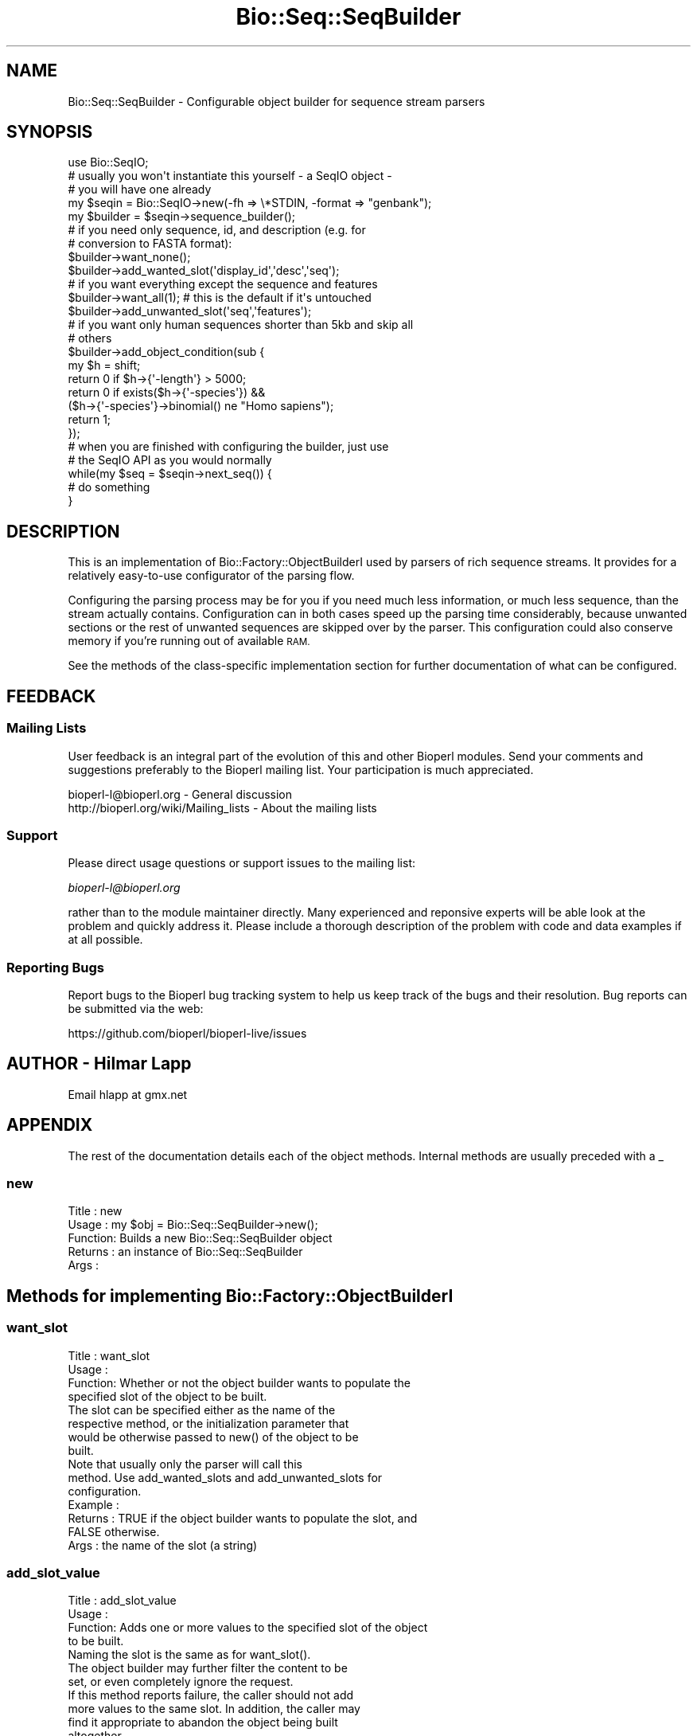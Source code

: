 .\" Automatically generated by Pod::Man 4.07 (Pod::Simple 3.32)
.\"
.\" Standard preamble:
.\" ========================================================================
.de Sp \" Vertical space (when we can't use .PP)
.if t .sp .5v
.if n .sp
..
.de Vb \" Begin verbatim text
.ft CW
.nf
.ne \\$1
..
.de Ve \" End verbatim text
.ft R
.fi
..
.\" Set up some character translations and predefined strings.  \*(-- will
.\" give an unbreakable dash, \*(PI will give pi, \*(L" will give a left
.\" double quote, and \*(R" will give a right double quote.  \*(C+ will
.\" give a nicer C++.  Capital omega is used to do unbreakable dashes and
.\" therefore won't be available.  \*(C` and \*(C' expand to `' in nroff,
.\" nothing in troff, for use with C<>.
.tr \(*W-
.ds C+ C\v'-.1v'\h'-1p'\s-2+\h'-1p'+\s0\v'.1v'\h'-1p'
.ie n \{\
.    ds -- \(*W-
.    ds PI pi
.    if (\n(.H=4u)&(1m=24u) .ds -- \(*W\h'-12u'\(*W\h'-12u'-\" diablo 10 pitch
.    if (\n(.H=4u)&(1m=20u) .ds -- \(*W\h'-12u'\(*W\h'-8u'-\"  diablo 12 pitch
.    ds L" ""
.    ds R" ""
.    ds C` ""
.    ds C' ""
'br\}
.el\{\
.    ds -- \|\(em\|
.    ds PI \(*p
.    ds L" ``
.    ds R" ''
.    ds C`
.    ds C'
'br\}
.\"
.\" Escape single quotes in literal strings from groff's Unicode transform.
.ie \n(.g .ds Aq \(aq
.el       .ds Aq '
.\"
.\" If the F register is >0, we'll generate index entries on stderr for
.\" titles (.TH), headers (.SH), subsections (.SS), items (.Ip), and index
.\" entries marked with X<> in POD.  Of course, you'll have to process the
.\" output yourself in some meaningful fashion.
.\"
.\" Avoid warning from groff about undefined register 'F'.
.de IX
..
.if !\nF .nr F 0
.if \nF>0 \{\
.    de IX
.    tm Index:\\$1\t\\n%\t"\\$2"
..
.    if !\nF==2 \{\
.        nr % 0
.        nr F 2
.    \}
.\}
.\"
.\" Accent mark definitions (@(#)ms.acc 1.5 88/02/08 SMI; from UCB 4.2).
.\" Fear.  Run.  Save yourself.  No user-serviceable parts.
.    \" fudge factors for nroff and troff
.if n \{\
.    ds #H 0
.    ds #V .8m
.    ds #F .3m
.    ds #[ \f1
.    ds #] \fP
.\}
.if t \{\
.    ds #H ((1u-(\\\\n(.fu%2u))*.13m)
.    ds #V .6m
.    ds #F 0
.    ds #[ \&
.    ds #] \&
.\}
.    \" simple accents for nroff and troff
.if n \{\
.    ds ' \&
.    ds ` \&
.    ds ^ \&
.    ds , \&
.    ds ~ ~
.    ds /
.\}
.if t \{\
.    ds ' \\k:\h'-(\\n(.wu*8/10-\*(#H)'\'\h"|\\n:u"
.    ds ` \\k:\h'-(\\n(.wu*8/10-\*(#H)'\`\h'|\\n:u'
.    ds ^ \\k:\h'-(\\n(.wu*10/11-\*(#H)'^\h'|\\n:u'
.    ds , \\k:\h'-(\\n(.wu*8/10)',\h'|\\n:u'
.    ds ~ \\k:\h'-(\\n(.wu-\*(#H-.1m)'~\h'|\\n:u'
.    ds / \\k:\h'-(\\n(.wu*8/10-\*(#H)'\z\(sl\h'|\\n:u'
.\}
.    \" troff and (daisy-wheel) nroff accents
.ds : \\k:\h'-(\\n(.wu*8/10-\*(#H+.1m+\*(#F)'\v'-\*(#V'\z.\h'.2m+\*(#F'.\h'|\\n:u'\v'\*(#V'
.ds 8 \h'\*(#H'\(*b\h'-\*(#H'
.ds o \\k:\h'-(\\n(.wu+\w'\(de'u-\*(#H)/2u'\v'-.3n'\*(#[\z\(de\v'.3n'\h'|\\n:u'\*(#]
.ds d- \h'\*(#H'\(pd\h'-\w'~'u'\v'-.25m'\f2\(hy\fP\v'.25m'\h'-\*(#H'
.ds D- D\\k:\h'-\w'D'u'\v'-.11m'\z\(hy\v'.11m'\h'|\\n:u'
.ds th \*(#[\v'.3m'\s+1I\s-1\v'-.3m'\h'-(\w'I'u*2/3)'\s-1o\s+1\*(#]
.ds Th \*(#[\s+2I\s-2\h'-\w'I'u*3/5'\v'-.3m'o\v'.3m'\*(#]
.ds ae a\h'-(\w'a'u*4/10)'e
.ds Ae A\h'-(\w'A'u*4/10)'E
.    \" corrections for vroff
.if v .ds ~ \\k:\h'-(\\n(.wu*9/10-\*(#H)'\s-2\u~\d\s+2\h'|\\n:u'
.if v .ds ^ \\k:\h'-(\\n(.wu*10/11-\*(#H)'\v'-.4m'^\v'.4m'\h'|\\n:u'
.    \" for low resolution devices (crt and lpr)
.if \n(.H>23 .if \n(.V>19 \
\{\
.    ds : e
.    ds 8 ss
.    ds o a
.    ds d- d\h'-1'\(ga
.    ds D- D\h'-1'\(hy
.    ds th \o'bp'
.    ds Th \o'LP'
.    ds ae ae
.    ds Ae AE
.\}
.rm #[ #] #H #V #F C
.\" ========================================================================
.\"
.IX Title "Bio::Seq::SeqBuilder 3"
.TH Bio::Seq::SeqBuilder 3 "2018-01-29" "perl v5.24.1" "User Contributed Perl Documentation"
.\" For nroff, turn off justification.  Always turn off hyphenation; it makes
.\" way too many mistakes in technical documents.
.if n .ad l
.nh
.SH "NAME"
Bio::Seq::SeqBuilder \- Configurable object builder for sequence stream parsers
.SH "SYNOPSIS"
.IX Header "SYNOPSIS"
.Vb 1
\&   use Bio::SeqIO;
\&
\&   # usually you won\*(Aqt instantiate this yourself \- a SeqIO object \-
\&   # you will have one already
\&   my $seqin = Bio::SeqIO\->new(\-fh => \e*STDIN, \-format => "genbank");
\&   my $builder = $seqin\->sequence_builder();
\&
\&   # if you need only sequence, id, and description (e.g. for 
\&   # conversion to FASTA format):
\&   $builder\->want_none();
\&   $builder\->add_wanted_slot(\*(Aqdisplay_id\*(Aq,\*(Aqdesc\*(Aq,\*(Aqseq\*(Aq);
\&
\&   # if you want everything except the sequence and features
\&   $builder\->want_all(1); # this is the default if it\*(Aqs untouched
\&   $builder\->add_unwanted_slot(\*(Aqseq\*(Aq,\*(Aqfeatures\*(Aq);
\&
\&   # if you want only human sequences shorter than 5kb and skip all
\&   # others
\&   $builder\->add_object_condition(sub {
\&       my $h = shift;
\&       return 0 if $h\->{\*(Aq\-length\*(Aq} > 5000;
\&       return 0 if exists($h\->{\*(Aq\-species\*(Aq}) &&
\&                   ($h\->{\*(Aq\-species\*(Aq}\->binomial() ne "Homo sapiens");
\&       return 1;
\&   });
\&
\&   # when you are finished with configuring the builder, just use
\&   # the SeqIO API as you would normally
\&   while(my $seq = $seqin\->next_seq()) {
\&       # do something
\&   }
.Ve
.SH "DESCRIPTION"
.IX Header "DESCRIPTION"
This is an implementation of Bio::Factory::ObjectBuilderI used by
parsers of rich sequence streams. It provides for a relatively
easy-to-use configurator of the parsing flow.
.PP
Configuring the parsing process may be for you if you need much less
information, or much less sequence, than the stream actually
contains. Configuration can in both cases speed up the parsing time
considerably, because unwanted sections or the rest of unwanted
sequences are skipped over by the parser. This configuration could
also conserve memory if you're running out of available \s-1RAM.\s0
.PP
See the methods of the class-specific implementation section for
further documentation of what can be configured.
.SH "FEEDBACK"
.IX Header "FEEDBACK"
.SS "Mailing Lists"
.IX Subsection "Mailing Lists"
User feedback is an integral part of the evolution of this and other
Bioperl modules. Send your comments and suggestions preferably to
the Bioperl mailing list.  Your participation is much appreciated.
.PP
.Vb 2
\&  bioperl\-l@bioperl.org                  \- General discussion
\&  http://bioperl.org/wiki/Mailing_lists  \- About the mailing lists
.Ve
.SS "Support"
.IX Subsection "Support"
Please direct usage questions or support issues to the mailing list:
.PP
\&\fIbioperl\-l@bioperl.org\fR
.PP
rather than to the module maintainer directly. Many experienced and 
reponsive experts will be able look at the problem and quickly 
address it. Please include a thorough description of the problem 
with code and data examples if at all possible.
.SS "Reporting Bugs"
.IX Subsection "Reporting Bugs"
Report bugs to the Bioperl bug tracking system to help us keep track
of the bugs and their resolution. Bug reports can be submitted via
the web:
.PP
.Vb 1
\&  https://github.com/bioperl/bioperl\-live/issues
.Ve
.SH "AUTHOR \- Hilmar Lapp"
.IX Header "AUTHOR - Hilmar Lapp"
Email hlapp at gmx.net
.SH "APPENDIX"
.IX Header "APPENDIX"
The rest of the documentation details each of the object methods.
Internal methods are usually preceded with a _
.SS "new"
.IX Subsection "new"
.Vb 5
\& Title   : new
\& Usage   : my $obj = Bio::Seq::SeqBuilder\->new();
\& Function: Builds a new Bio::Seq::SeqBuilder object 
\& Returns : an instance of Bio::Seq::SeqBuilder
\& Args    :
.Ve
.SH "Methods for implementing Bio::Factory::ObjectBuilderI"
.IX Header "Methods for implementing Bio::Factory::ObjectBuilderI"
.SS "want_slot"
.IX Subsection "want_slot"
.Vb 4
\& Title   : want_slot
\& Usage   :
\& Function: Whether or not the object builder wants to populate the
\&           specified slot of the object to be built.
\&
\&           The slot can be specified either as the name of the
\&           respective method, or the initialization parameter that
\&           would be otherwise passed to new() of the object to be
\&           built.
\&
\&           Note that usually only the parser will call this
\&           method. Use add_wanted_slots and add_unwanted_slots for
\&           configuration.
\&
\& Example :
\& Returns : TRUE if the object builder wants to populate the slot, and
\&           FALSE otherwise.
\& Args    : the name of the slot (a string)
.Ve
.SS "add_slot_value"
.IX Subsection "add_slot_value"
.Vb 4
\& Title   : add_slot_value
\& Usage   :
\& Function: Adds one or more values to the specified slot of the object
\&           to be built.
\&
\&           Naming the slot is the same as for want_slot().
\&
\&           The object builder may further filter the content to be
\&           set, or even completely ignore the request.
\&
\&           If this method reports failure, the caller should not add
\&           more values to the same slot. In addition, the caller may
\&           find it appropriate to abandon the object being built
\&           altogether.
\&
\&           This implementation will allow the caller to overwrite the
\&           return value from want_slot(), because the slot is not
\&           checked against want_slot().
\&
\&           Note that usually only the parser will call this method,
\&           but you may call it from anywhere if you know what you are
\&           doing. A derived class may be used to further manipulate
\&           the value to be added.
\&
\& Example :
\& Returns : TRUE on success, and FALSE otherwise
\& Args    : the name of the slot (a string)
\&           parameters determining the value to be set
\&
\&                 OR
\&
\&           alternatively, a list of slotname/value pairs in the style
\&           of named parameters as they would be passed to new(), where
\&           each element at an even index is the parameter (slot) name
\&           starting with a dash, and each element at an odd index is
\&           the value of the preceding name.
.Ve
.SS "want_object"
.IX Subsection "want_object"
.Vb 4
\& Title   : want_object
\& Usage   :
\& Function: Whether or not the object builder is still interested in
\&           continuing with the object being built.
\&
\&           If this method returns FALSE, the caller should not add any
\&           more values to slots, or otherwise risks that the builder
\&           throws an exception. In addition, make_object() is likely
\&           to return undef after this method returned FALSE.
\&
\&           Note that usually only the parser will call this
\&           method. Use add_object_condition for configuration.
\&
\& Example :
\& Returns : TRUE if the object builder wants to continue building
\&           the present object, and FALSE otherwise.
\& Args    : none
.Ve
.SS "make_object"
.IX Subsection "make_object"
.Vb 3
\& Title   : make_object
\& Usage   :
\& Function: Get the built object.
\&
\&           This method is allowed to return undef if no value has ever
\&           been added since the last call to make_object(), or if
\&           want_object() returned FALSE (or would have returned FALSE)
\&           before calling this method.
\&
\&           For an implementation that allows consecutive building of
\&           objects, a caller must call this method once, and only
\&           once, between subsequent objects to be built. I.e., a call
\&           to make_object implies \*(Aqend_object.\*(Aq
\&
\& Example :
\& Returns : the object that was built
\& Args    : none
.Ve
.SH "Implementation specific methods"
.IX Header "Implementation specific methods"
These methods allow one to conveniently configure this sequence object
builder as to which slots are desired, and under which circumstances a
sequence object should be abandoned altogether. The default mode is
\&\fIwant_all\fR\|(1), which means the builder will report all slots as wanted
that the object created by the sequence factory supports.
.PP
You can add specific slots you want through \fIadd_wanted_slots()\fR. In
most cases, you will want to call \fIwant_none()\fR before in order to relax
zero acceptance through a list of wanted slots.
.PP
Alternatively, you can add specific unwanted slots through
\&\fIadd_unwanted_slots()\fR. In this case, you will usually want to call
\&\fIwant_all\fR\|(1) before (which is the default if you never touched the
builder) to restrict unrestricted acceptance.
.PP
I.e., \fIwant_all\fR\|(1) means want all slots except for the unwanted, and
\&\fIwant_none()\fR means only those explicitly wanted.
.PP
If a slot is in both the unwanted and the wanted list, the following
rules hold. In want-all mode, the unwanted list overrules. In
want-none mode, the wanted list overrides the unwanted list. If this
is confusing to you, just try to avoid having slots at the same time
in the wanted and the unwanted lists.
.SS "get_wanted_slots"
.IX Subsection "get_wanted_slots"
.Vb 6
\& Title   : get_wanted_slots
\& Usage   : $obj\->get_wanted_slots($newval)
\& Function: Get the list of wanted slots
\& Example : 
\& Returns : a list of strings
\& Args    :
.Ve
.SS "add_wanted_slot"
.IX Subsection "add_wanted_slot"
.Vb 6
\& Title   : add_wanted_slot
\& Usage   :
\& Function: Adds the specified slots to the list of wanted slots.
\& Example :
\& Returns : TRUE
\& Args    : an array of slot names (strings)
.Ve
.SS "remove_wanted_slots"
.IX Subsection "remove_wanted_slots"
.Vb 7
\& Title   : remove_wanted_slots
\& Usage   :
\& Function: Removes all wanted slots added previously through
\&           add_wanted_slots().
\& Example :
\& Returns : the previous list of wanted slot names
\& Args    : none
.Ve
.SS "get_unwanted_slots"
.IX Subsection "get_unwanted_slots"
.Vb 6
\& Title   : get_unwanted_slots
\& Usage   : $obj\->get_unwanted_slots($newval)
\& Function: Get the list of unwanted slots.
\& Example : 
\& Returns : a list of strings
\& Args    : none
.Ve
.SS "add_unwanted_slot"
.IX Subsection "add_unwanted_slot"
.Vb 6
\& Title   : add_unwanted_slot
\& Usage   :
\& Function: Adds the specified slots to the list of unwanted slots.
\& Example :
\& Returns : TRUE
\& Args    : an array of slot names (strings)
.Ve
.SS "remove_unwanted_slots"
.IX Subsection "remove_unwanted_slots"
.Vb 7
\& Title   : remove_unwanted_slots
\& Usage   :
\& Function: Removes the list of unwanted slots added previously through
\&           add_unwanted_slots().
\& Example :
\& Returns : the previous list of unwanted slot names
\& Args    : none
.Ve
.SS "want_none"
.IX Subsection "want_none"
.Vb 4
\& Title   : want_none
\& Usage   :
\& Function: Disables all slots. After calling this method, want_slot()
\&           will return FALSE regardless of slot name.
\&
\&           This is different from removed_wanted_slots() in that it
\&           also sets want_all() to FALSE. Note that it also resets the
\&           list of unwanted slots in order to avoid slots being in
\&           both lists.
\&
\& Example :
\& Returns : TRUE
\& Args    : none
.Ve
.SS "want_all"
.IX Subsection "want_all"
.Vb 7
\& Title   : want_all
\& Usage   : $obj\->want_all($newval)
\& Function: Whether or not this sequence object builder wants to
\&           populate all slots that the object has. Whether an object
\&           supports a slot is generally determined by what can()
\&           returns. You can add additional \*(Aqvirtual\*(Aq slots by calling
\&           add_wanted_slot.
\&
\&           This will be ON by default. Call $obj\->want_none() to
\&           disable all slots.
\&
\& Example : 
\& Returns : TRUE if this builder wants to populate all slots, and
\&           FALSE otherwise.
\& Args    : on set, new value (a scalar or undef, optional)
.Ve
.SS "get_object_conditions"
.IX Subsection "get_object_conditions"
.Vb 4
\& Title   : get_object_conditions
\& Usage   :
\& Function: Get the list of conditions an object must meet in order to
\&           be \*(Aqwanted.\*(Aq See want_object() for where this is used.
\&
\&           Conditions in this implementation are closures (anonymous
\&           functions) which are passed one parameter, a hash reference
\&           the keys of which are equal to initialization
\&           parameters. The closure must return TRUE to make the object
\&           \*(Aqwanted.\*(Aq
\&
\&           Conditions will be implicitly ANDed.
\&
\& Example :
\& Returns : a list of closures
\& Args    : none
.Ve
.SS "add_object_condition"
.IX Subsection "add_object_condition"
.Vb 4
\& Title   : add_object_condition
\& Usage   :
\& Function: Adds a condition an object must meet in order to be \*(Aqwanted.\*(Aq
\&           See want_object() for where this is used.
\&
\&           Conditions in this implementation must be closures
\&           (anonymous functions). These will be passed one parameter,
\&           which is a hash reference with the sequence object
\&           initialization parameters being the keys.
\&
\&           Conditions are implicitly ANDed. If you want other
\&           operators, perform those tests inside of one closure
\&           instead of multiple.  This will also be more efficient.
\&
\& Example :
\& Returns : TRUE
\& Args    : the list of conditions
.Ve
.SS "remove_object_conditions"
.IX Subsection "remove_object_conditions"
.Vb 7
\& Title   : remove_object_conditions
\& Usage   :
\& Function: Removes the conditions an object must meet in order to be
\&           \*(Aqwanted.\*(Aq
\& Example :
\& Returns : The list of previously set conditions (an array of closures)
\& Args    : none
.Ve
.SH "Methods to control what type of object is built"
.IX Header "Methods to control what type of object is built"
.SS "sequence_factory"
.IX Subsection "sequence_factory"
.Vb 8
\& Title   : sequence_factory
\& Usage   : $obj\->sequence_factory($newval)
\& Function: Get/set the sequence factory to be used by this object
\&           builder.
\& Example : 
\& Returns : the Bio::Factory::SequenceFactoryI implementing object to use
\& Args    : on set, new value (a Bio::Factory::SequenceFactoryI
\&           implementing object or undef, optional)
.Ve
